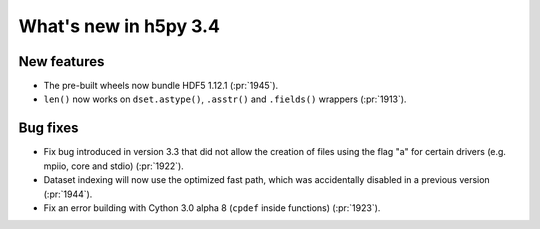 What's new in h5py 3.4
======================

New features
------------

* The pre-built wheels now bundle HDF5 1.12.1 (:pr:`1945`).
* ``len()`` now works on ``dset.astype()``, ``.asstr()`` and ``.fields()``
  wrappers (:pr:`1913`).

Bug fixes
---------

* Fix bug introduced in version 3.3 that did not allow the creation of files
  using the flag "a" for certain drivers (e.g. mpiio, core and stdio)
  (:pr:`1922`).
* Dataset indexing will now use the optimized fast path, which was accidentally
  disabled in a previous version (:pr:`1944`).
* Fix an error building with Cython 3.0 alpha 8 (``cpdef`` inside functions)
  (:pr:`1923`).
